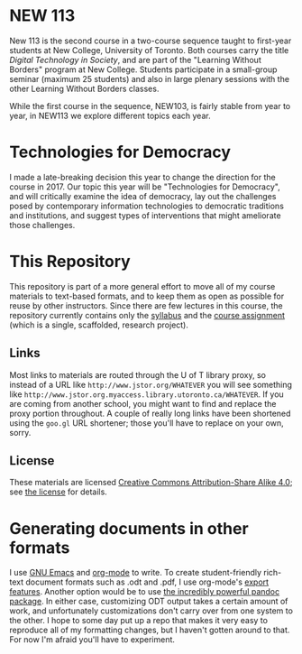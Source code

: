 * NEW 113
New 113 is the second course in a two-course sequence taught to first-year students at New College, University of Toronto. Both courses carry the title /Digital Technology in Society/, and are part of the "Learning Without Borders" program at New College. Students participate in a small-group seminar (maximum 25 students) and also in large plenary sessions with the other Learning Without Borders classes.  

While the first course in the sequence, NEW103, is fairly stable from year to year, in NEW113 we explore different topics each year.
* Technologies for Democracy
I made a late-breaking decision this year to change the direction for the course in 2017. Our topic this year will be "Technologies for Democracy", and will critically examine the idea of democracy, lay out the challenges posed by contemporary information technologies to democratic traditions and institutions, and suggest types of interventions that might ameliorate those challenges.
* This Repository
This repository is part of a more general effort to move all of my course materials to text-based formats, and to keep them as open as possible for reuse by other instructors.  Since there are few lectures in this course, the repository currently contains only the [[./New113Syllabus.org][syllabus]] and the [[./New113-Research-Project.org][course assignment]] (which is a single, scaffolded, research project).
** Links
Most links to materials are routed through the U of T library proxy, so instead of a URL like ~http://www.jstor.org/WHATEVER~ you will see something like ~http://www.jstor.org.myaccess.library.utoronto.ca/WHATEVER~.  If you are coming from another school, you might want to find and replace the proxy portion throughout.  A couple of really long links have been shortened using the ~goo.gl~ URL shortener; those you'll have to replace on your own, sorry.  
** License
These materials are licensed [[https://creativecommons.org/licenses/by-sa/4.0/][Creative Commons Attribution-Share Alike 4.0]]; see [[./LICENSE.md][the license]] for details.  
* Generating documents in other formats
I use [[https://www.gnu.org/software/emacs/][GNU Emacs]] and [[http://orgmode.org/][org-mode]] to write.  To create student-friendly rich-text document formats such as .odt and .pdf, I use org-mode's [[http://orgmode.org/manual/OpenDocument-Text-export.html#OpenDocument-Text-export][export features]].  Another option would be to use [[http://pandoc.org/demos.html][the incredibly powerful pandoc package]].  In either case, customizing ODT output takes a certain amount of work, and unfortunately customizations don't carry over from one system to the other.  I hope to some day put up a repo that makes it very easy to reproduce all of my formatting changes, but I haven't gotten around to that.  For now I'm afraid you'll have to experiment.  

